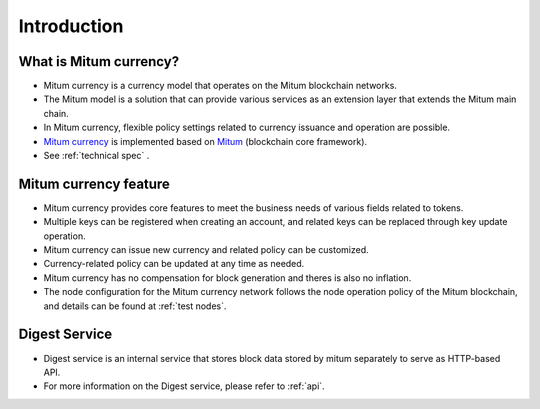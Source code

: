 Introduction
==============

What is Mitum currency?
---------------------------

* Mitum currency is a currency model that operates on the Mitum blockchain networks.
* The Mitum model is a solution that can provide various services as an extension layer that extends the Mitum main chain.
* In Mitum currency, flexible policy settings related to currency issuance and operation are possible.
* `Mitum currency <https://github.com/spikeekips/mitum-currency>`_ is implemented based on `Mitum <https://github.com/spikeekips/mitum>`_ (blockchain core framework).
* See :ref:`technical spec` .

.. image:: ../images/mitum_blockchain_layer.png
  :align: center
  :width: 400
  :alt: Mitum blockchain layer

Mitum currency feature
--------------------------

* Mitum currency provides core features to meet the business needs of various fields related to tokens.
* Multiple keys can be registered when creating an account, and related keys can be replaced through key update operation.
* Mitum currency can issue new currency and related policy can be customized.
* Currency-related policy can be updated at any time as needed.
* Mitum currency has no compensation for block generation and theres is also no inflation.
* The node configuration for the Mitum currency network follows the node operation policy of the Mitum blockchain, and details can be found at :ref:`test nodes`.

Digest Service
-----------------------

* Digest service is an internal service that stores block data stored by mitum separately to serve as HTTP-based API.
* For more information on the Digest service, please refer to :ref:`api`.